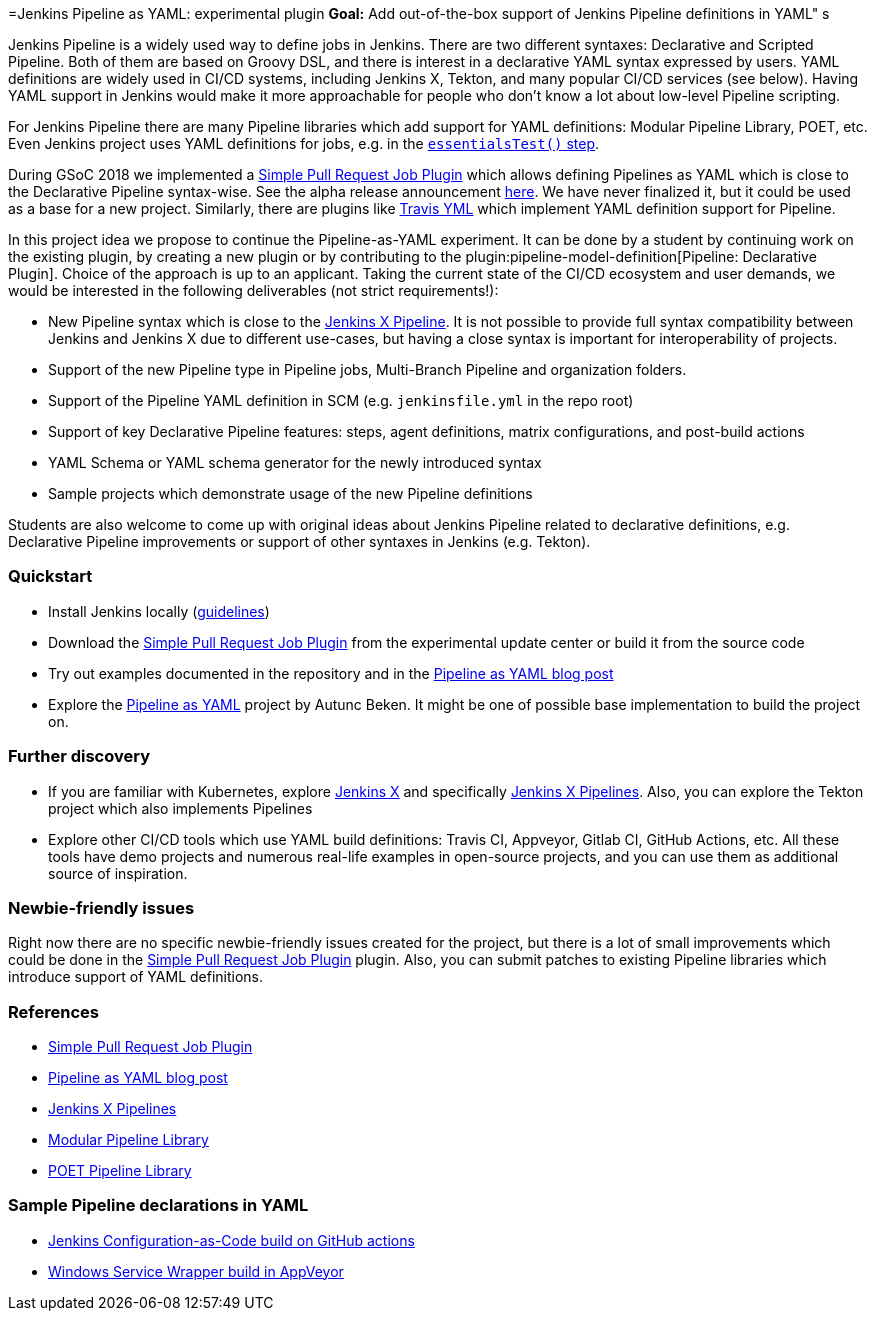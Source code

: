 =Jenkins Pipeline as YAML: experimental plugin
*Goal:*  Add out-of-the-box support of Jenkins Pipeline definitions in YAML"
s







Jenkins Pipeline is a widely used way to define jobs in Jenkins.
There are two different syntaxes: Declarative and Scripted Pipeline.
Both of them are based on Groovy DSL, and there is interest in a declarative YAML syntax expressed by users.
YAML definitions are widely used in CI/CD systems, including Jenkins X, Tekton, and many popular CI/CD services (see below).
Having YAML support in Jenkins would make it more approachable for people who don't know a lot about low-level Pipeline scripting.

For Jenkins Pipeline there are many Pipeline libraries which add support for YAML definitions:
Modular Pipeline Library, POET, etc.
Even Jenkins project uses YAML definitions for jobs, e.g. in the link:https://github.com/jenkins-infra/pipeline-library/blob/master/vars/essentialsTest.groovy[`essentialsTest()` step].

During GSoC 2018 we implemented a link:https://github.com/jenkinsci/simple-pull-request-job-plugin[Simple Pull Request Job Plugin] which allows defining Pipelines as YAML 
which is close to the Declarative Pipeline syntax-wise.
See the alpha release announcement link:/blog/2018/07/17/simple-pull-request-plugin/[here].
We have never finalized it, but it could be used as a base for a new project.
Similarly, there are plugins like link:https://plugins.jenkins.io/travis-yml[Travis YML] which implement YAML definition support for Pipeline.

In this project idea we propose to continue the Pipeline-as-YAML experiment.
It can be done by a student by continuing work on the existing plugin, by creating a new plugin or by contributing to the plugin:pipeline-model-definition[Pipeline: Declarative Plugin].
Choice of the approach is up to an applicant.
Taking the current state of the CI/CD ecosystem and user demands,
we would be interested in the following deliverables (not strict requirements!):

* New Pipeline syntax which is close to the link:https://jenkins-x.io/v3/develop/pipelines/[Jenkins X Pipeline].
  It is not possible to provide full syntax compatibility between Jenkins and Jenkins X due to different use-cases,
  but having a close syntax is important for interoperability of projects.
* Support of the new Pipeline type in Pipeline jobs, Multi-Branch Pipeline and organization folders.
* Support of the Pipeline YAML definition in SCM (e.g. `jenkinsfile.yml` in the repo root)
* Support of key Declarative Pipeline features: steps, agent definitions, matrix configurations, and post-build actions
* YAML Schema or YAML schema generator for the newly introduced syntax
* Sample projects which demonstrate usage of the new Pipeline definitions
  
Students are also welcome to come up with original ideas about Jenkins Pipeline related to declarative definitions,
e.g. Declarative Pipeline improvements or support of other syntaxes in Jenkins (e.g. Tekton).

=== Quickstart

* Install Jenkins locally (link:/doc/book/installing/[guidelines])
* Download the link:https://github.com/jenkinsci/simple-pull-request-job-plugin[Simple Pull Request Job Plugin] from the experimental update center or build it from the source code
* Try out examples documented in the repository and in the link:/blog/2018/07/17/simple-pull-request-plugin/[Pipeline as YAML blog post]
* Explore the link:https://github.com/jenkinsci/pipeline-as-yaml-plugin[Pipeline as YAML] project by Autunc Beken.
  It might be one of possible base implementation to build the project on.

=== Further discovery

* If you are familiar with Kubernetes, explore link:https://jenkins-x.io[Jenkins X] and specifically link:https://jenkins-x.io/v3/develop/pipelines/[Jenkins X Pipelines].
  Also, you can explore the Tekton project which also implements Pipelines
* Explore other CI/CD tools which use YAML build definitions: Travis CI, Appveyor, Gitlab CI, GitHub Actions, etc.
  All these tools have demo projects and numerous real-life examples in open-source projects,
  and you can use them as additional source of inspiration.

=== Newbie-friendly issues

Right now there are no specific newbie-friendly issues created for the project,
but there is a lot of small improvements which could be done in the link:https://github.com/jenkinsci/simple-pull-request-job-plugin[Simple Pull Request Job Plugin] plugin.
Also, you can submit patches to existing Pipeline libraries which introduce support of YAML definitions.

=== References

* link:https://github.com/jenkinsci/simple-pull-request-job-plugin[Simple Pull Request Job Plugin]
* link:/blog/2018/07/17/simple-pull-request-plugin/[Pipeline as YAML blog post]
* link:https://jenkins-x.io/v3/develop/pipelines/[Jenkins X Pipelines]
* link:/blog/2019/01/08/mpl-modular-pipeline-library/[Modular Pipeline Library]
* link:https://github.com/tmobile/POET-pipeline-library[POET Pipeline Library]

=== Sample Pipeline declarations in YAML

* link:https://github.com/jenkinsci/configuration-as-code-plugin/blob/master/.github/workflows/maven.yml[Jenkins Configuration-as-Code build on GitHub actions]
* link:https://github.com/kohsuke/winsw/blob/master/appveyor.yml[Windows Service Wrapper build in AppVeyor]
